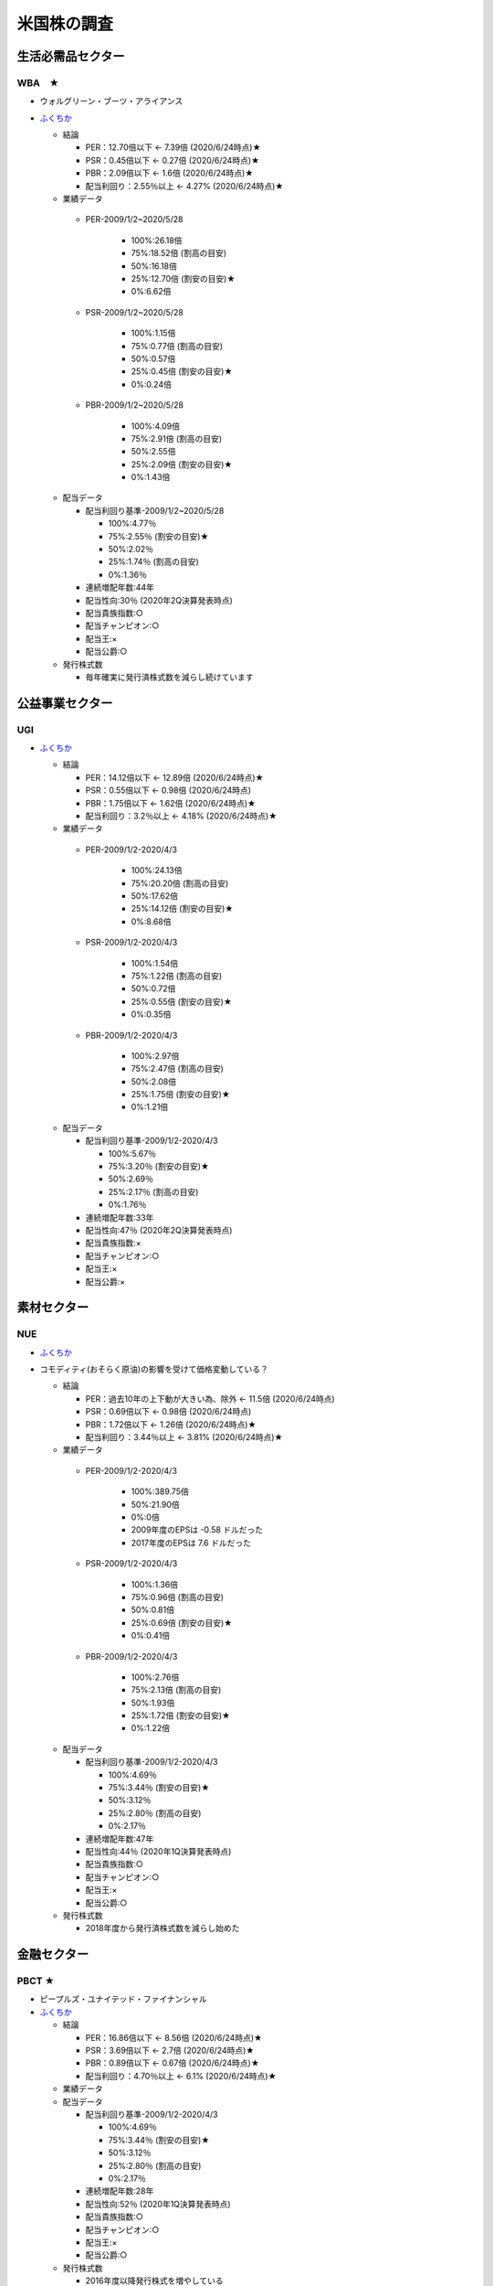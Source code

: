 
#################################
米国株の調査
#################################

生活必需品セクター
###############################

********************
WBA　★
********************

* ウォルグリーン・ブーツ・アライアンス
* `ふくちか <https://hiromethod.com/WBA>`_

  * 結論

    * PER：12.70倍以下 ← 7.39倍 (2020/6/24時点)★
    * PSR：0.45倍以下   ← 0.27倍 (2020/6/24時点)★
    * PBR：2.09倍以下   ← 1.6倍 (2020/6/24時点)★
    * 配当利回り：2.55％以上 ← 4.27% (2020/6/24時点)★

  * 業績データ

   * PER-2009/1/2~2020/5/28

      * 100%:26.18倍
      * 75%:18.52倍 (割高の目安)
      * 50%:16.18倍
      * 25%:12.70倍 (割安の目安)★ 
      * 0%:6.62倍

   * PSR-2009/1/2~2020/5/28

      * 100%:1.15倍
      * 75%:0.77倍 (割高の目安)
      * 50%:0.57倍
      * 25%:0.45倍 (割安の目安)★ 
      * 0%:0.24倍

   * PBR-2009/1/2~2020/5/28

      * 100%:4.09倍
      * 75%:2.91倍 (割高の目安)
      * 50%:2.55倍
      * 25%:2.09倍 (割安の目安)★
      * 0%:1.43倍

  * 配当データ

    * 配当利回り基準-2009/1/2~2020/5/28

      * 100%:4.77％ 
      * 75%:2.55％ (割安の目安)★
      * 50%:2.02％
      * 25%:1.74％ (割高の目安)
      * 0%:1.36％

    * 連続増配年数:44年
    * 配当性向:30％ (2020年2Q決算発表時点)
    * 配当貴族指数:○
    * 配当チャンピオン:○
    * 配当王:×
    * 配当公爵:○

  * 発行株式数

    * 毎年確実に発行済株式数を減らし続けています



公益事業セクター
###############################

********************
UGI
********************

* `ふくちか <https://hiromethod.com/ugi>`_

  * 結論

    * PER：14.12倍以下 ← 12.89倍 (2020/6/24時点)★
    * PSR：0.55倍以下   ← 0.98倍 (2020/6/24時点)
    * PBR：1.75倍以下   ← 1.62倍 (2020/6/24時点)★
    * 配当利回り：3.2％以上 ← 4.18% (2020/6/24時点)★

  * 業績データ

   * PER-2009/1/2-2020/4/3

      * 100%:24.13倍
      * 75%:20.20倍 (割高の目安)
      * 50%:17.62倍
      * 25%:14.12倍 (割安の目安)★ 
      * 0%:8.68倍

   * PSR-2009/1/2-2020/4/3

      * 100%:1.54倍
      * 75%:1.22倍 (割高の目安)
      * 50%:0.72倍
      * 25%:0.55倍 (割安の目安)★ 
      * 0%:0.35倍

   * PBR-2009/1/2-2020/4/3

      * 100%:2.97倍
      * 75%:2.47倍 (割高の目安)
      * 50%:2.08倍
      * 25%:1.75倍 (割安の目安)★
      * 0%:1.21倍

  * 配当データ

    * 配当利回り基準-2009/1/2-2020/4/3

      * 100%:5.67％ 
      * 75%:3.20％ (割安の目安)★
      * 50%:2.69％
      * 25%:2.17％ (割高の目安)
      * 0%:1.76％

    * 連続増配年数:33年
    * 配当性向:47％ (2020年2Q決算発表時点)
    * 配当貴族指数:×
    * 配当チャンピオン:○
    * 配当王:×
    * 配当公爵:×


素材セクター
###############################

********************
NUE
********************

* `ふくちか <https://hiromethod.com/nue>`_
* コモディティ(おそらく原油)の影響を受けて価格変動している？

  * 結論

    * PER：過去10年の上下動が大きい為、除外 ← 11.5倍 (2020/6/24時点)
    * PSR：0.69倍以下   ← 0.98倍 (2020/6/24時点)
    * PBR：1.72倍以下   ← 1.26倍 (2020/6/24時点)★
    * 配当利回り：3.44％以上 ← 3.81% (2020/6/24時点)★

  * 業績データ

   * PER-2009/1/2-2020/4/3

      * 100%:389.75倍
      * 50%:21.90倍
      * 0%:0倍
      * 2009年度のEPSは -0.58 ドルだった
      * 2017年度のEPSは 7.6 ドルだった

   * PSR-2009/1/2-2020/4/3

      * 100%:1.36倍
      * 75%:0.96倍 (割高の目安)
      * 50%:0.81倍
      * 25%:0.69倍 (割安の目安)★
      * 0%:0.41倍

   * PBR-2009/1/2-2020/4/3

      * 100%:2.76倍
      * 75%:2.13倍 (割高の目安)
      * 50%:1.93倍
      * 25%:1.72倍 (割安の目安)★
      * 0%:1.22倍

  * 配当データ

    * 配当利回り基準-2009/1/2-2020/4/3

      * 100%:4.69％ 
      * 75%:3.44％ (割安の目安)★
      * 50%:3.12％
      * 25%:2.80％ (割高の目安)
      * 0%:2.17％

    * 連続増配年数:47年
    * 配当性向:44％ (2020年1Q決算発表時点)
    * 配当貴族指数:○
    * 配当チャンピオン:○
    * 配当王:×
    * 配当公爵:○

  * 発行株式数

    * 2018年度から発行済株式数を減らし始めた

金融セクター
###############################

********************
PBCT ★
********************

* ピープルズ・ユナイテッド・ファイナンシャル
* `ふくちか <https://hiromethod.com/pbct>`_

  * 結論

    * PER：16.86倍以下 ← 8.56倍 (2020/6/24時点)★
    * PSR：3.69倍以下   ← 2.7倍 (2020/6/24時点)★
    * PBR：0.89倍以下   ← 0.67倍 (2020/6/24時点)★
    * 配当利回り：4.70％以上 ← 6.1% (2020/6/24時点)★

  * 業績データ
  * 配当データ

    * 配当利回り基準-2009/1/2-2020/4/3

      * 100%:4.69％ 
      * 75%:3.44％ (割安の目安)★
      * 50%:3.12％
      * 25%:2.80％ (割高の目安)
      * 0%:2.17％

    * 連続増配年数:28年
    * 配当性向:52％ (2020年1Q決算発表時点)
    * 配当貴族指数:○
    * 配当チャンピオン:○
    * 配当王:×
    * 配当公爵:○

  * 発行株式数

    * 2016年度以降発行株式を増やしている
    * 2010-2013年度では減らしていた為、発行株式での還元方針を持っていないと思われる


********************
BRK.B
********************

* バークシャ・ハサウェイ
* `ふくちか <https://hiromethod.com/brk-b>`_

  * 結論

    * PER：18.64倍以下
    * PSR：1.50倍以下
    * PBR：1.28倍以下
    * 配当利回り：配当を出さない銘柄

金融セクター
###############################

********************
MATW ★
********************

* マシューズ・インターナショナル
* `ふくちか <https://hiromethod.com/matw>`_

  * 結論

    * PER：13.02倍以下 ← 6.14倍 (2020/6/24時点)★
    * PSR：1.02倍以下   ← 0.38倍 (2020/6/24時点)★
    * PBR：1.92倍以下   ← 0.98倍 (2020/6/24時点)★
    * 配当利回り：2.18％以上 ← 4.55% (2020/6/24時点)★

  * 配当データ

    * 配当利回り基準-2009/1/2-2020/4/3

      * 100%:4.21％ 
      * 75%:2.18％ (割安の目安)★
      * 50%:1.50％
      * 25%:1.16％ (割高の目安)
      * 0%:0.91％

    * 連続増配年数:25年
    * 配当性向:28％ (2020年1Q決算発表時点)
    * 配当貴族指数:×
    * 配当チャンピオン:○
    * 配当王:×
    * 配当公爵:×

  * 発行株式数

    * 基本的には自社株買いにより毎年発行株式数が削減されている
    * 2014年度に発行株式数が増加したが、SGK.incを買収した影響


情報技術セクター
###############################

********************
IBM ★
********************

* マシューズ・インターナショナル
* `ふくちか <https://hiromethod.com/ibm>`_

  * 結論

    * PER：10.32倍以下 ← 9.63倍 (2020/6/24時点)★
    * PSR：1.66倍以下   ← 1.4倍 (2020/6/24時点)★
    * PBR：7.69倍以下   ← 5.34倍 (2020/6/24時点)★
    * 配当利回り：3.89％以上 ← 5.46% (2020/6/24時点)★

ヘルスケアセクター
###############################

********************
ABBV ★
********************

* AbbVie

  * なぜ債務超過しているのか？

* `1日$16の生活 <https://blog.goo.ne.jp/21stockman/e/1ac12f58230fe5c9e302274ea84f4b44>`_ -2019/9/23

  * 抗リュウマチ薬Humiraを主力とする医薬メーカー
  * アメリカで2023年に特許切れを迎える
  * 欧州では2018年に特許切れとなり、国外売上高の伸びが7.4→3.1%に鈍化しています。
  * Humira特許切れ対策としてAllergan買収を決めています。

* `【ABBV】アッヴィが10.3%の増配発表 買値に対する配当利回りは8%に迫る <https://koutouyuumin.com/2019/11/05/abbv/>`_ -2019/11/05
* `米アッヴィ、「ボトックス」のアラガン買収630億ドル <reuters.com/article/abbvie-allergan-idJPKCN1TQ28M>`_ -2019/6/26
* `ふくちか <https://hiromethod.com/abbv>`_

  * 結論

    * PER：12.15倍以下 ← 10.02倍 (2020/6/24時点)★
    * PSR：3.90倍以下   ← 4.24倍 (2020/6/24時点)
    * PBR：BPS業績がマイナス(債務超過)のため、割愛
    * 配当利回り：4.23％以上 ← 4.85% (2020/6/24時点)★

  * 配当データ

    * 配当利回り基準-2009/1/2-2020/4/3
    * 連続増配年数:48年
    * 配当性向:51％ (2020年1Q決算発表時点)
    * 配当貴族指数:○
    * 配当チャンピオン:×
    * 配当王:×
    * 配当公爵:○

  * 発行株式数

    * 基本的には自社株買いにより毎年発行株式数が削減されている
    * 2015年度に発行株式数が増加したが、以降は再び還元している



一般消費財セクター
###############################

********************
WEYS ★
********************

* ウェイコ・グループ

* `ふくちか <https://hiromethod.com/abbv>`_

  * 結論

    * PER：15.87倍以下 ← 10.02倍 (2020/6/24時点)★
    * PSR：0.91倍以下   ← 4.24倍 (2020/6/24時点)
    * PBR：1.48倍以下   ← 4.24倍 (2020/6/24時点)
    * 配当利回り：3.00％以上 ← 4.85% (2020/6/24時点)★






